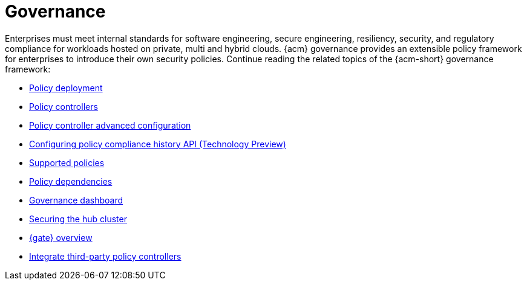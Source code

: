 [#governance]
= Governance

Enterprises must meet internal standards for software engineering, secure engineering, resiliency, security, and regulatory compliance for workloads hosted on private, multi and hybrid clouds. {acm} governance provides an extensible policy framework for enterprises to introduce their own security policies. Continue reading the related topics of the {acm-short} governance framework:

* xref:../governance/policy_deployment.adoc#policy-deployment[Policy deployment]
* xref:../governance/policy_controllers_intro.adoc#policy-controllers[Policy controllers]
* xref:../governance/policy_ctrl_adv_config.adoc#policy-controller-advanced-config[Policy controller advanced configuration]
* xref:../governance/compliance_history.adoc#compliance-history[Configuring policy compliance history API (Technology Preview)]
* xref:../governance/supported_policies.adoc#supported-policies[Supported policies]
* xref:../governance/policy_dependencies.adoc#policy-dependencies[Policy dependencies]
* xref:../governance/grc_dashboard.adoc#grc-dashboard[Governance dashboard] 
* xref:../governance/secure_rhacm.adoc#secure-rhacm[Securing the hub cluster]
* xref:../governance/gatekeeper_operator/gk_operator_overview.adoc#gk-operator-overview[{gate} overview]
* xref:../governance/third_party_policy_intro.adoc#integrate-third-party-policy-controllers[Integrate third-party policy controllers]
